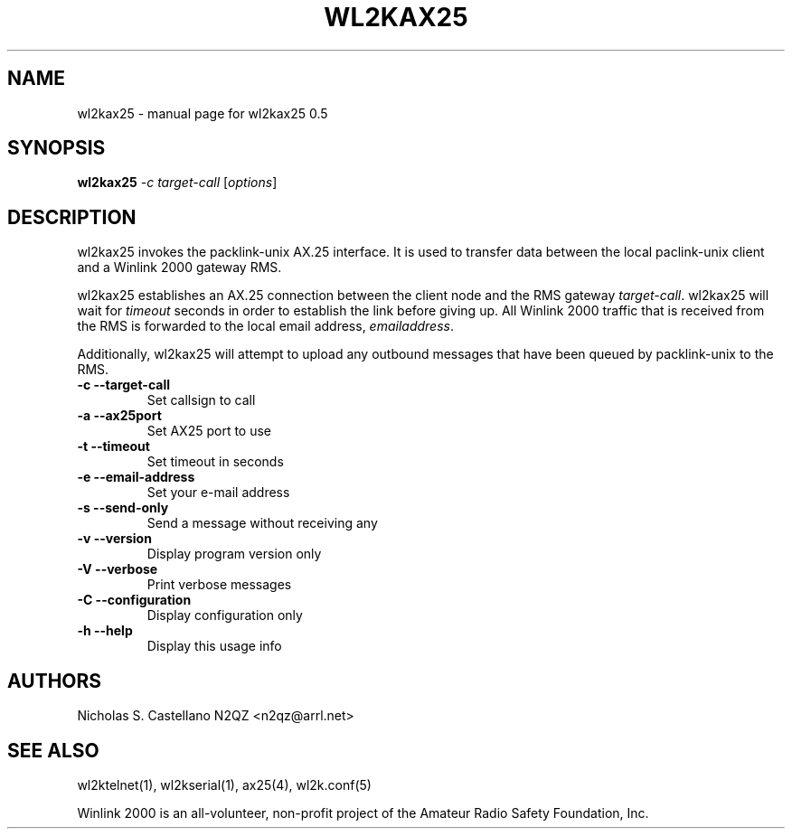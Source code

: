 .\" $Id$
.TH "WL2KAX25" "1" "November 2010" "wl2kax25 0.5 " "User Commands"
.SH "NAME"
wl2kax25 \- manual page for wl2kax25 0.5
.SH "SYNOPSIS"
.B wl2kax25
\fI\-c target\-call \fR[\fIoptions\fR]
.SH "DESCRIPTION"
.LP 
wl2kax25 invokes the packlink\-unix AX.25 interface.  It is used to transfer data between the local paclink\-unix client and a Winlink 2000 gateway RMS.

wl2kax25 establishes an AX.25 connection between the client node and the RMS gateway \fItarget\-call\fR. wl2kax25 will wait for \fItimeout\fR seconds in order to establish the link before giving up.  All Winlink 2000 traffic that is received from the RMS is forwarded to the local email address, \fIemailaddress\fR.

Additionally, wl2kax25 will attempt to upload any outbound messages that have been queued by packlink\-unix to the RMS.
.TP 
\fB\-c\fR  \fB\-\-target\-call\fR
Set callsign to call
.TP 
\fB\-a\fR  \fB\-\-ax25port\fR
Set AX25 port to use
.TP 
\fB\-t\fR  \fB\-\-timeout\fR
Set timeout in seconds
.TP
\fB\-e\fR  \fB\-\-email\-address\fR
Set your e\-mail address
.TP 
\fB\-s\fR  \fB\-\-send\-only\fR
Send a message without receiving any
.TP 
\fB\-v\fR  \fB\-\-version\fR
Display program version only
.TP 
\fB\-V\fR  \fB\-\-verbose\fR
Print verbose messages
.TP
\fB\-C\fR  \fB\-\-configuration\fR
Display configuration only
.TP 
\fB\-h\fR  \fB\-\-help\fR
Display this usage info
.SH "AUTHORS"
.LP 
Nicholas S. Castellano N2QZ <n2qz@arrl.net>
.SH "SEE ALSO"
wl2ktelnet(1), wl2kserial(1), ax25(4), wl2k.conf(5)

Winlink 2000 is an all\-volunteer, non\-profit project of the Amateur Radio Safety Foundation, Inc.
